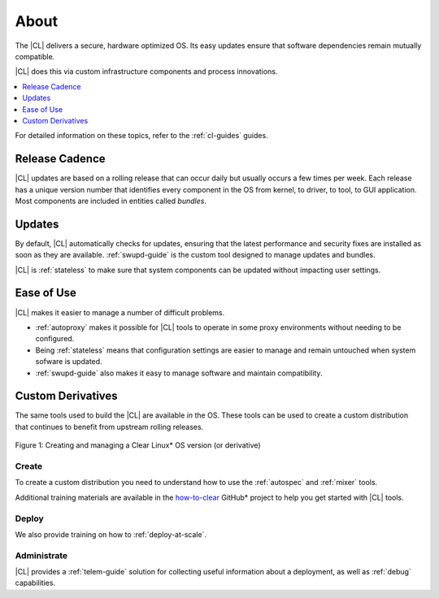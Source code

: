 .. _about:

About
#####

The |CL| delivers a secure, hardware optimized OS. Its easy updates ensure that
software dependencies remain mutually compatible.

|CL| does this via custom infrastructure components and process innovations.

.. contents::
   :local:
   :depth: 1


For detailed information on these topics, refer to the :ref:`cl-guides` guides.


Release Cadence
***************

|CL| updates are based on a rolling release that can occur daily but usually
occurs a few times per week. Each release has a unique version number that
identifies every component in the OS from kernel, to driver, to tool, to GUI
application. Most components are included in entities called *bundles*.

Updates
*******

By default, |CL| automatically checks for updates, ensuring that the latest
performance and security fixes are installed as soon as they are available.
:ref:`swupd-guide` is the custom tool designed to manage updates and bundles.

|CL| is :ref:`stateless` to make sure that system components can be updated
without impacting user settings.


Ease of Use
***********

|CL| makes it easier to manage a number of difficult problems.

* :ref:`autoproxy` makes it possible for |CL| tools to operate in some proxy
  environments without needing to be configured.

* Being :ref:`stateless` means that configuration settings are easier to manage
  and remain untouched when system sofware is updated.

* :ref:`swupd-guide` also makes it easy to manage software and maintain
  compatibility.

Custom Derivatives
******************

The same tools used to build the |CL| are available *in* the OS. These tools can
be used to create a custom distribution that continues to benefit from upstream
rolling releases.

.. figure:: /_figures/about/clear-lifecycle.png
   :scale: 75%
   :align: center
   :alt: Creating and managing a Clear Linux* OS  version (or derivative)

   Figure 1: Creating and managing a Clear Linux\* OS version (or derivative)

Create
======

To create a custom distribution you need to understand how to use the
:ref:`autospec` and :ref:`mixer` tools.

Additional training materials are available in the `how-to-clear`_ GitHub\*
project to help you get started with |CL| tools.

Deploy
======

We also provide training on how to :ref:`deploy-at-scale`.

Administrate
============

|CL| provides a :ref:`telem-guide` solution for collecting useful information
about a deployment, as well as :ref:`debug` capabilities.

.. _how-to-clear: https://github.com/clearlinux/how-to-clear

